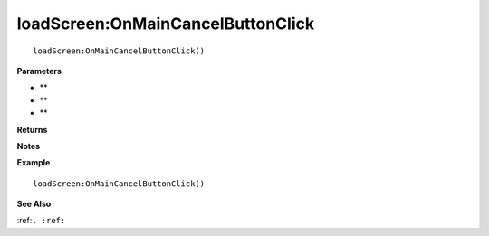 .. _loadScreen_OnMainCancelButtonClick:

===================================
loadScreen\:OnMainCancelButtonClick 
===================================

.. description
    
::

   loadScreen:OnMainCancelButtonClick()


**Parameters**

* **
* **
* **


**Returns**



**Notes**



**Example**

::

   loadScreen:OnMainCancelButtonClick()

**See Also**

:ref:``, :ref:`` 

